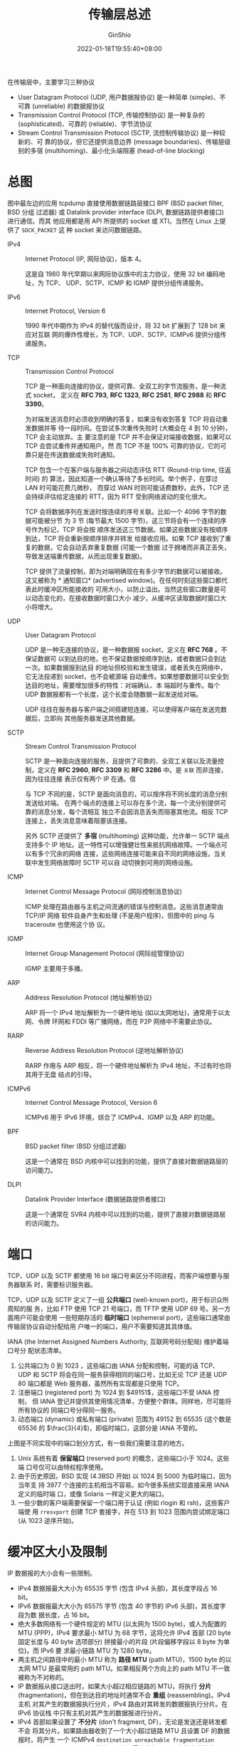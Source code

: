 #+hugo_categories: API
#+hugo_tags: Note Unix Network Posix
#+hugo_draft: false
#+hugo_locale: zh
#+hugo_lastmod: 2022-04-07T19:44:38+08:00
#+hugo_auto_set_lastmod: nil
#+hugo_front_matter_key_replace: author>authors
#+hugo_custom_front_matter: :series ["UNP Note"] :series_weight 2
#+title: 传输层总述
#+author: GinShio
#+date: 2022-01-18T19:55:40+08:00
#+email: ginshio78@gmail.com
#+description: GinShio | Unix 网络编程：卷一 (3rd) 第一部分第二章：传输层协议 (TCP，UDP，SCTP)
#+keywords: API Note Unix Network Posix
#+export_file_name: unixnetworkprogramming_002.zh-cn.txt

在传输层中，主要学习三种协议
  - User Datagram Protocol (UDP, 用户数据报协议) 是一种简单 (simple)、不可靠
    (unreliable) 的数据报协议
  - Transmission Control Protocol (TCP, 传输控制协议) 是一种复杂的
    (sophisticated)、可靠的 (reliable)、字节流协议
  - Stream Control Transmission Protocol (SCTP, 流控制传输协议) 是一种较新的、可
    靠的协议，但它还提供消息边界 (message boundaries)、传输层级别的多宿
    (multihoming)、最小化头端阻塞 (head-of-line blocking)



* 总图
:PROPERTIES:
:BOOK:    Unix Network Programming
:PART:    1. Introduction
:CHAPTER: 2. The Transport Layer: TCP, UDP, and SCTP
:SECTION: 2. The Big Picture
:END:

#+attr_html: :width 90%
[[file:../../_build/tikzgen/unp-transport-layer-big-picture.svg]]

图中最左边的应用 tcpdump 直接使用数据链路层接口 BPF (BSD packet filter, BSD 分组
过滤器) 或 Datalink provider interface (DLPI, 数据链路提供者接口) 进行通信。而其
他应用都是用 API 所提供的 socket 或 XTI。当然在 Linux 上提供了 ~SOCK_PACKET~ 这
种 socket 来访问数据链路。

  - IPv4 :: Internet Protocol (IP, 网际协议)，版本 4。

    这是自 1980 年代早期以来网际协议族中的主力协议，使用 32 bit 编码地址，为 TCP、
    UDP、SCTP、ICMP 和 IGMP 提供分组传递服务。

  - IPv6 :: Internet Protocol, Version 6

    1990 年代中期作为 IPv4 的替代版而设计，将 32 bit 扩展到了 128 bit 来应对互联
    网的爆炸性增长，为 TCP、UDP、SCTP、ICMPv6 提供分组传递服务。

  - TCP :: Transmission Control Protocol

    TCP 是一种面向连接的协议，提供可靠、全双工的字节流服务，是一种流式 socket，
    定义在 *RFC 793*, *RFC 1323*, *RFC 2581*, *RFC 2988* 和 *RFC 3390*​。

    为对端发送消息时必须收到明确的答复，如果没有收到答复 TCP 将自动重发数据并等
    待一段时间。在尝试多次重传失败时 (大概会在 4 到 10 分钟)，TCP 会主动放弃。主
    要注意的是 TCP 并不会保证对端接收数据，如果可以 TCP 会尝试重传并通知用户。然
    而 TCP 不是 \(100\%\) 可靠的协议，它的可靠只是在传送数据或失败时通知。

    TCP 包含一个在客户端与服务器之间动态评估 RTT (Round-trip time, 往返时间) 的
    算法，因此知道一个确认等待了多长时间。举个例子，在穿过 LAN 时可能花费几微秒，
    而穿过 WAN 时则可能话费数秒。此外，TCP 还会持续评估给定连接的 RTT，因为 RTT
    受到网络波动的变化很大。

    TCP 会将数据序列在发送时按连续的序号关联。比如一个 4096 字节的数据可能被分节
    为 3 节 (每节最大 1500 字节)，这三节将会有一个连续的序号作为标记，TCP 将会按
    顺序发送这三节数据。如果这些数据没有按顺序到达，TCP 将会重新按顺序排序并转发
    给接收应用。如果 TCP 接收到了重复的数据，它会自动丢弃重复数据 (可能一个数据
    过于拥堵而非真正丢失，导致发送端重传数据，从而出现重复数据)。

    TCP 提供了流量控制，即为对端明确现在有多少字节的数据可以被接收。这又被称为 *
    通知窗口* (advertised window)。在任何时刻这些窗口都代表此时缓冲区所能接收的
    可用大小，以防止溢出。当然这些窗口数量是可以动态变化的，在接收数据时窗口大小
    减少，从缓冲区读取数据时窗口大小将增大。

  - UDP :: User Datagram Protocol

    UDP 是一种无连接的协议，是一种数据报 socket，定义在 *RFC 768* 。不保证数据可
    以到达目的地，也不保证数据按顺序到达，或者数据只会到达一次。如果数据报到达目
    的地址但校验和发生错误，或者丢失在网络中，它无法投递到 socket，也不会被源端
    自动重传。如果想要数据可以安全到达目的地址，需要增加很多的特性：对端确认、本
    端超时与重传。每个 UDP 数据报都有一个长度，这个长度会随数据一起发送给对端。

    UDP 往往在服务器与客户端之间搭建短连接，可以使得客户端在发送完数据后，立即向
    其他服务器发送其他数据。

  - SCTP :: Stream Control Transmission Protocol

    SCTP 是一种面向连接的服务，且提供了可靠的、全双工关联以及流量控制，定义在
    *RFC 2960*, *RFC 3309* 和 *RFC 3286* 中。是 ~关联~ 而非连接，因为往往连接
    表示仅有两个 IP 在通。信

    与 TCP 不同的是，SCTP 是面向消息的，可以按序将不同长度的消息分别发送给对端。
    在两个端点的连接上可以存在多个流，每一个流分别提供可靠的消息分发，每个流相互
    独立不会因消息丢失而阻塞其他流。相反 TCP 连接上，丢失消息意味着阻塞该连接。

    另外 SCTP 还提供了 *多宿* (multihoming) 这种功能，允许单一 SCTP 端点支持多个
    IP 地址。这一特性可以增强健壮性来抵抗网络故障。一个端点可以有多个冗余的网络
    连接，这些网络连接可能来自不同的网络设施，当关联中发生网络故障时 SCTP 可以自
    动切换到可用的网络设施。

  - ICMP :: Internet Control Message Protocol (网际控制消息协议)

    ICMP 处理在路由器与主机之间流通的错误与控制消息。这些消息通常由 TCP/IP 网络
    软件自身产生和处理 (不是用户程序)，但图中的 ping 与 traceroute 也使用这个协
    议。

  - IGMP :: Internet Group Management Protocol (网际组管理协议)

    IGMP 主要用于多播。

  - ARP :: Address Resolution Protocol (地址解析协议)

    ARP 将一个 IPv4 地址解析为一个硬件地址 (如以太网地址)，通常用于以太网、令牌
    环网和 FDDI 等广播网络，而在 P2P 网络中不需要此协议。

  - RARP :: Reverse Address Resolution Protocol (逆地址解析协议)

    RARP 作用与 ARP 相反，将一个硬件地址解析为 IPv4 地址，不过有时也将其用于无盘
    结点的引导。

  - ICMPv6 :: Internet Control Message Protocol, Version 6

    ICMPv6 用于 IPv6 环境，综合了 ICMPv4、IGMP 以及 ARP 的功能。

  - BPF :: BSD packet filter (BSD 分组过滤器)

    这是一个通常在 BSD 内核中可以找到的功能，提供了直接对数据链路层的访问能力。

  - DLPI :: Datalink Provider Interface (数据链路提供者接口)

    这是一个通常在 SVR4 内核中可以找到的功能，提供了直接对数据链路层的访问能力。



* 端口
:PROPERTIES:
:BOOK:    Unix Network Programming
:PART:    1. Introduction
:CHAPTER: 2. The Transport Layer: TCP, UDP, and SCTP
:SECTION: 9. Port Numbers
:END:

TCP、UDP 以及 SCTP 都使用 16 bit 端口号来区分不同进程，而客户端想要与服务器联系
时，需要标识服务器。

TCP、UDP 以及 SCTP 定义了一组 *公共端口* (well-known port)，用于标识众所周知的服
务，比如 FTP 使用 TCP 21 号端口，而 TFTP 使用 UDP 69 号。另一方面用户可能会使用
一些短期存活的 *临时端口* (ephemeral port)，这些端口通常由传输层协议自动分配给用
户唯一的端口，用户不需要知道其具体值。

IANA (the Internet Assigned Numbers Authority, 互联网号码分配局) 维护着端口号分
配状态清单。
  1. 公共端口为 $0$ 到 $1023$ ，这些端口由 IANA 分配和控制，可能的话 TCP、UDP 和
     SCTP 将会在同一服务获得相同的端口号，比如无论 TCP 还是 UDP 80 端口都是 Web
     服务器，虽然所有实现都是只使用 TCP。
  2. 注册端口 (registered port) 为 $1024$ 到 $49151$​，这些端口不受 IANA 控制，
     但 IANA 登记并提供其使用情况清单，方便整个群体。同样地，尽可能将所有协议的
     同端口号分得同一服务。
  3. 动态端口 (dynamic) 或私有端口 (private) 范围为 $49152$ 到 $65535$ (这个数是
     65536 的 $\frac{3}{4}$)，即临时端口，这部分是 IANA 不管的。

#+attr_html: :width 90%
[[file:../../_build/tikzgen/unp-allocation-of-port-numbers.svg]]

上图是不同实现中的端口划分方式，有一些我们需要注意的地方。
  1. Unix 系统有着 *保留端口* (reserved port) 的概念，这些端口小于 1024。这些端
     口号仅可以由特权程序使用。
  2. 由于历史原因，BSD 实现 (4.3BSD 开始) 以 1024 到 5000 为临时端口，因为当年支
     持 3977 个连接的主机相当不容易。如今很多系统实现直接采用 IANA 定义的临时端
     口，或像 Solaris 一样定义更大的端口。
  3. 一些少数的客户端需要保留一个端口用于认证 (例如 rlogin 和 rsh)，这些客户端使
     用 ~rresvport~ 创建 TCP 套接字，并在 513 到 1023 范围内尝试绑定端口 (从
     1023 逆序开始)。



* 缓冲区大小及限制
:PROPERTIES:
:BOOK:    Unix Network Programming
:PART:    1. Introduction
:CHAPTER: 2. The Transport Layer: TCP, UDP, and SCTP
:SECTION: 11. Buffer Sizes and Limitations
:END:

IP 数据报的大小会有一些限制。

  - IPv4 数据报最大大小为 65535 字节 (包含 IPv4 头部)，其长度字段占 16 bit。
  - IPv6 数据报最大大小为 65575 字节 (包含 40 字节的 IPv6 头部)，其长度字段为数
    据长度，占 16 bit。
  - 绝大多数网络有一个硬件规定的 MTU (以太网为 1500 byte)，或人为配置的 MTU
    (PPP)，IPv4 要求最小 MTU 为 68 字节，这将允许 IPv4 首部 (20 byte 固定长度与
    40 byte 选项部分) 拼接最小的片段 (片段偏移字段以 8 byte 为单位)。而 IPv6 要
    求最小链路 MTU 为 1280 byte。
  - 两主机之间路径中的最小 MTU 称为 *路径 MTU* (path MTU)，1500 byte 的以太网
    MTU 是最常用的 path MTU。如果相反两个方向上的 path MTU 不一致被称为不对称的。
  - IP 数据报从接口送出时，如果大小超过相应链路的 MTU，将执行 *分片*
    (fragmentation)，但在到达目的地址时通常不会 *重组* (reassembling)。IPv4 主机
    对其产生的数据报执行分片，IPv4 路由对其转发的数据报执行分片。在 IPv6 协议栈
    中只有主机对其产生的数据报进行分片。
  - IPv4 首部如果设置了 *不分片* (don't fragment, DF)，无论是发送还是转发都不会
    将其分片。如果路由器收到了一个大小超过链路 MTU 且设置 DF 的数据报时，将产生
    一个 ICMPv4 ~destination unreachable fragmentation needed but DF bit set~
    (目的地不可达，需分片但设置 DF) 的出错消息。同样的 IPv6 可以认为有一个隐含的
    DF，当超过链路 MTU 时被路由转发将会出现 ICMPv6 ~packet too big~ 的错误消息。
  - IPv4 和 IPv6 都定义了 *最小重组缓冲区大小* (minimum reassembly buffer size)，
    它是 IPv4 (576 byte) 或 IPv6 (1500 byte) 的任何实现都必须支持的最小数据报大
    小。比如 IPv4 数据报我们不能保证目的地址可以接受 577 byte 字节的数据报。
  - TCP 有一个 MSS (maximum segment size, 最大分节大小) 用于通告对端在每个分节所
    能发送的最大 TCP 数据量。MSS 的目的是告诉对端其重组缓冲区大小的实际值，从而
    试图避免分片。MSS 经常被设置为 MTU 减去 IP 和 TCP 首部的固定长度，比如以太网
    中的 IPv4 MSS 为 1460，IPv6 MSS 为 1440。
  - SCTP 基于到对端所有地址发现的最小 path MTU 来确定一个分片大小。


** TCP 输出

#+attr_html: :width 70%
[[file:../../_build/tikzgen/unp-steps-and-buffers-involved-in-tcp-socket.svg]]

每一个 TCP socket 有一个发送缓冲区，可以使用 SO_SNDBUF 选项来更改该缓冲区的大小。
当进程调用 ~write/3~ 时，内核从该进程的缓冲区中复制所有数据到 write socket 的发
送缓冲区，若发送缓冲区大小不足时将阻塞进程，内核不会从 write 返回，直到所有数据
都复制到 socket buffer，因此当 write 返回时仅表示可以使用 buffer 而非对端接收到
数据。

本端 TCP 提取 socket buffer 并以 TCP 数据传送规则将其发送，对端 TCP 必须确认收到
的数据，对端 ACK 的到来才能在缓冲区中丢弃已确认的数据。另外 TCP 还会为已发送的数
据保留副本，直到被对端确认为止。

本端 TCP 以 MSS 大小或更小的 chunk 将数据传送给 IP，同时每个 chunk 上都有 TCP 首
部。IP 给每个 TCP 分节按上 IP 首部构成 IP 数据报，查找路由表项确定外出接口，并传
递给数据链路层。而虽然数据报可能被 IP 分片，但 MSS 的作用就是尽可能防止分片。


** UDP 输出

#+attr_html: :width 70%
[[file:../../_build/tikzgen/unp-steps-and-buffers-involved-in-udp-socket.svg]]

上图中的 socket buffer 很明显与 TCP 的区别是虚线表示，实际上这是并不真实存在的
buffer， ~SO_SNDBUF~ 的作用是更改可写入 socket 的大小上限。如果应用写一个大于上
限的数据报，内核将返回 *EMSGSIZE* 错误。由于 UDP 并不可靠，因此无需额外的 buffer
来备份数据，而是简单的按上 8 byte UDP 首部后传递给 IP 层，在数据被发送后将丢弃数
据拷贝。

write 调用成功返回表示 *所写的数据报或其所有分片已被添加至数据链路层的输出队列*
，如果队列没有足够的空间存放该数据报或某个分片时，内核通常返回一个 ENOBUFS 的错
误。但是某些实现中将会直接丢弃而不返回错误。


** SCTP 输出

#+attr_html: :width 70%
[[file:../../_build/tikzgen/unp-steps-and-buffers-involved-in-sctp-socket.svg]]

SCTP 与 TCP 类似，因此也需要发送缓冲区，SO_SNDBUF 选项可以更改缓冲区的大小。当调
用 write 时，内核从该c進行的缓冲区复制所有数据到 socket buffer。同样的当 socket
buffer 容量不足时将会阻塞进程，直至所有数据被拷贝到 socket buffer。SCTP 必须等待
SACK，确认或累计超出超时重发后才会将数据从 socket buffer 中删除。



* 标准 Internet 服务与命令行程序
:PROPERTIES:
:BOOK:    Unix Network Programming
:PART:    1. Introduction
:CHAPTER: 2. The Transport Layer: TCP, UDP, and SCTP
:SECTION: 12. Standatd Internet Services
:SECTION: 13. Protocol Usage by Common Internet Application
:END:

** 标准 Internet 服务
TCP/IP 多数实现中都会提供若干标准服务。一般来说无论 TCP 还是 UDP 它们的端口号都
相同。

|---------+----------+----------+-----+--------------------------------------------------|
| 名称    | TCP 端口 | UDP 端口 | RFC | 说明                                             |
|---------+----------+----------+-----+--------------------------------------------------|
| echo    |        7 |        7 | 862 | 返回客户端发送的数据                             |
| discard |        9 |        9 | 863 | 丢弃客户端发送的数据                             |
| daytime |       13 |       13 | 867 | 返回可读的时间与日期                             |
| chargen |       19 |       19 | 864 | 发送连续的字符流，UDP 则每次发送随机大小的数据报 |
| time    |       37 |       37 | 868 | 自 =1900.01.01 00:00:00= 以来的秒数              |

这些服务通常由 inetd 守护进程提供，且使用 telnet 客户程序就能完成简易测试。不过由于安全性问题，默认将关闭这些服务。


** 常见命令行程序
|--------------------------+-----+------+-----+-----+------|
| 应用                     | IP  | ICMP | UDP | TCP | SCTP |
|--------------------------+-----+------+-----+-----+------|
| ping                     |     | $\checkmark$  |     |     |      |
| traceroute               |     | $\checkmark$  | $\checkmark$ |     |      |
| OSPF (路由协议)          | $\checkmark$ |      |     |     |      |
| RIP (路由协议)           |     |      | $\checkmark$ |     |      |
| BGP (路由协议)           |     |      |     | $\checkmark$ |      |
| BOOTP (引导协议)         |     |      | $\checkmark$ |     |      |
| DHCP (引导协议)          |     |      | $\checkmark$ |     |      |
| NTP (时间协议)           |     |      | $\checkmark$ |     |      |
| TFTP (低级 FTP)          |     |      | $\checkmark$ |     |      |
| SNMP (网络管理)          |     |      | $\checkmark$ |     |      |
| SMTP (电子邮件)          |     |      |     | $\checkmark$ |      |
| Telnet (远程登陆)        |     |      |     | $\checkmark$ |      |
| SSH (安全远程登陆)       |     |      |     | $\checkmark$ |      |
| FTP (文件传输)           |     |      |     | $\checkmark$ |      |
| HTTP (Web)               |     |      |     | $\checkmark$ |      |
| NNTP (网络新闻)          |     |      |     | $\checkmark$ |      |
| LPR (远程打印)           |     |      |     | $\checkmark$ |      |
| DNS (域名系统)           |     |      | $\checkmark$ | $\checkmark$ |      |
| NFS (网络文件系统)       |     |      | $\checkmark$ | $\checkmark$ |      |
| Sun RPC (远程过程调用)   |     |      | $\checkmark$ | $\checkmark$ |      |
| DCE RPC (远程过程调用)   |     |      | $\checkmark$ | $\checkmark$ |      |
| IUA (ISDN over IP)       |     |      |     |     | $\checkmark$  |
| M2UA/M3UA (SS7 电话信令) |     |      |     |     | $\checkmark$  |
| H.248 (媒体网关控制)     |     |      | $\checkmark$ | $\checkmark$ | $\checkmark$  |
| H.323 (IP 电话)          |     |      | $\checkmark$ | $\checkmark$ | $\checkmark$  |
| SIP (IP 电话)            |     |      | $\checkmark$ | $\checkmark$ | $\checkmark$  |



* TCP 连接
:PROPERTIES:
:BOOK:    Unix Network Programming
:PART:    1. Introdution and TCP/IP
:CHAPTER: 2. The Transport Layer: TCP, UDP, and SCTP
:SECTION: 6. TCP Connection Establishment and Termination
:END:

我们需要搞清楚 ~connect/3~, ~accept/4~ 和 ~close/1~ 这些函数在操作 TCP 连接时
都干了什么，因此我们需要学习 TCP 连接的相关内容，比如建立连接、断开连接、以及状
态。


** TCP 创建连接
在 TCP 连接创建时往往经历以下几个阶段：
  1. 服务端接受发起的连接，这通常需要 ~socket/3~, ~bind/3~, ~listen/2~ 等
     API，将其称为 *被动打开* (passive open)
  2. 客户端通过 ~connect/3~ 进行 *主动打开* (active open)，首先发送 SYN
     (synchronize) 字段来告知在这个连接中发送数据的初始序号。通常 SYN 不带数据，
     仅包含 IP 头、TCP 头以及可选的 TCP选项。
  3. 服务器必须为客户端发送的 SYN 回复 ACK (acknowledge)，并发送 SYN 来初始化本
     端的数据初始序号。ACK 和 SYN 将会合并在一个 TCP 数据中发送。
  4. 客户端必须以 ACK 回应服务器的 SYN

#+attr_html: :width 50%
[[file:../../_build/tikzgen/unp-tcp-three-way-handshake.svg]]

在 TCP 通信中，每个 ACK 都是本端所期待的下一个序列号，SYN 占据一个字节的序列号空
间，每个 SYN 中的 ACK 确认号都是 SYN 的序列号加 1。


** TCP 选项
每一个 SYN 可以包含一些 TCP 选项，通常常用选项有以下几种：

  - MSS 选项。发送 SYN 的 TCP 端将会告知 *最大分节大小* (maximum segment size,
    MSS)，这是本次连接中每个分节所能接受的最大大小，而对端使用该 MSS 值作为分节
    依据。
  - 窗口扩展选项。TCP 任何一端可以告知对端本次连接最大窗口为 65535 (首部相应字段
    占 16 bit)，不过当今互联网的高速网络 (大于 45 Mbps) 或长延迟路径 (卫星链路)
    可能要求更大的窗口来提高吞吐量。该选项可以指定首部中通知窗口扩大的位数 (左移,
    0 到 14 bit)，由此所能提供的最大窗口即 $65535 \times 2^{14}$ 。只有在两端都支持的
    系统上该选项才有用。
  - 时间戳选项。对于高速连接这是必要选项，可以防止由失而复得的分组可能造成的数据
    损坏。类似窗口扩展，这也需要双端支持。

大多数实现都支持这些设置，后两项有时称为 ~RFC 1323 选项~​，高宽带或长延迟网络被
称为 *长胖管道* (long fat pipe)，因此后两项也称为 ~长胖管道选项~​。


** TCP 连接终止
相比创建连接的三次握手，终止连接往往需要四步：
  1. TCP 一端首先发起 ~close/1~ ，我们将这一端称为 *主动关闭* (active close)。主
     动端 TCP 将会发送 *FIN* 字段，这意味着所有数据发送完成。
  2. 接收 FIN 的 TCP 端被称为 *被动关闭* (passive close)，接收到 FIN 后将会进行
     确认。
  3. 一段时间之后，被动端将会调用 ~close/1~ 来发送 FIN。
  4. 最终主动端将确认 FIN 并断开这个连接。

#+attr_html: :width 50%
[[file:../../_build/tikzgen/unp-tcp-four-way-termination.svg]]

FIN 与 SYN 类似同样占据一个字节，而 ACK 是 FIN 序列号加 1。在第二步与第三步之间，
依然可能有数据流动，但这个数据仅有被动关闭端到主动关闭端，这个状态被称为 *半断开
状态* (half-close)。

这在里 FIN 的发生是因为调用了 ~close/1~ ，不过需要注意当程序主动终止时 (~exit/1~
或 main return) 还是被动 (接收到终止程序的信号)，所有打开的文件描述符都会被关闭，
此时的 TCP sockfd 也不例外，因此这时也会发送 FIN。

最后提一点，主动关闭端是无论 server 还是 client 都可以的，并非只有 client 主动关
闭。不过通常情况下都是 client 发起，在 HTTP/1.0 中是个例外。


** TCP 状态转换
TCP 涉及连接建立和终止的状态可以使用状态转换图来表示。TCP 连接中一共有 11 种不同
的状态，并且这些状态之间有详细的转换规则，且转换基于当前状态与接收到的消息。

#+attr_html: :width 75%
[[file:../../_build/tikzgen/unp-tcp-state-transition-diagram.svg]]

上图中标记了两个没有介绍过的转换：​*同时打开* (simultaneous open) 和 *同时关闭*
(simultaneous close)，它们是两端同时发送 SYN / FIN 的情形下产生的，虽然及其罕见
但并不是不能发生。


** TCP 的分节
在完整的 TCP 连接中，会有建立连接、传输数据、终止连接三个阶段。

在连接建立时，客户端与服务端宣告了不同的 MSS (这不构成任何影响)，连接建立后客户
端将请求的数据按 1460 字节进行分组，而服务端回复请求时则采用 536 字节分组。

还需要注意一点，数据传输过程中服务器对请求的 ACK 携带在响应之上一并发送。这种做
法称之为 *捎带* (piggybacking)，通常在服务器产生应答时间少于 200 ms 时发生，如果更
长时间的耗时则会先发送 ACK 再进行响应。

值得注意的是，如果只是以单分节的请求响应为目的，TCP 连接将会产生 8 个分节的开销，
而采用 UDP 仅仅有请求与响应的开销。


** TIME_WAIT 状态
TCP 连接中，毫无疑问 ~TIME_WAIT~ 是最难理解的。这个状态将在主动关闭端经历，该端
将在这个状态持续 *最长分节生命期* (maximum segment lifetime, MSL) 的两倍，或者称
为 2MSL。

每一个 TCP 实现中都会定义 MSL，RFC 1122 中建议 MSL 为 2 分钟，BSD 实现中一般为
30s，Linux 实现默认为 60s。MSL 是任何 IP 数据报在 Internet 上所能存活的最大时长。
当然数据还会包含一个 8 bit 的 *跳限* (hop limit)，即 IPv4 中哦过的 TTL 字段与
IPv6 中的跳限字段，拥有最大跳限的数据依然不能超过 MSL 时间限制。网络中报文丢失通
常是路由器出现问题，比如漰溃或两个路由链路断开，路由可能需要几秒甚至几分钟来找到
其他稳定的通路。在这期间，路由可能会发生循环 (由 A 发送给 B，然后 B 再发送回 A)，
因此在迷途期间，发送端检测到超时将会重发该数据，重传的数据可能从其他路径到达目的
地址。而可能在 MSL 之内迷失的数据也被送达目的地，这个分组被称为 *迷失重复* (lost
duplicate) 或 *漫游重复* (wandering duplicate)。

TIME_WAIT 状态有两个存在的理由：
  1. 可靠地实现 TCP 全双工终止连接。

     最终 ACK 丢失的情况下，主动关闭端必须重传 ACK，而它必须正确处理终止序列丢失
     的情况。

  2. 允许旧的重复分节在网络中过期

     TCP 需要防止在 TIME_WAIT 期间，如果相同的 IP、port 发送来的新的数据，防止误
     解属于正在断开的连接的迷失重复。因此 TCP 将给处于 TIME_WAIT 状态的连接发起
     新的连接，而 2 MSL 可以保证任何方向上的分节都以被丢弃。保证在发起新连接时，
     老旧连接的数据以全部消逝。



* SCTP 关联
:PROPERTIES:
:BOOK:    Unix Network Programming
:PART:    1. Introduction
:CHAPTER: 2. The Transport Layer: TCP, UDP, and SCTP
:SECTION: 8. SCTP Association Establishment and Termination
:END:

SCTP 是与 TCP 类似的面向连接协议，关联可以被建立和终止，但与 TCP 相比有些不同。

#+attr_html: :width 75%
[[file:../../_build/tikzgen/unp-sctp-state-transition-diagram.svg]]


** SCTP 创建关联
SCTP 创建关联需要四次握手。
  1. 服务端必须准备好接受接入关联，通常与 TCP 类似使用 ~socket/3~, ~bind/3~ 和
     ~listen/2~ 进行被动连接。
  2. 客户端通过 ~connect/3~ 或发送隐式打开关联消息来进行主动连接。这使得 SCTP 发
     送一个 INIT 消息来告知服务端，客户端有哪些 IP 地址、初始化序列号、标识该关
     联中的所有分组的初始标签、客户端请求的外出流数量以及客户端支持的外来流数量。
  3. 服务端会使用 *INIT-ACK* 确认客户端 INIT 消息，并包含同样的信息以及状态
     cookie。状态 cookie 包含了服务器需要确认关联是否有效的所有状态，cookie 进行
     数字签名以确保其有效性。
  4. 客户端以 COOKIE-ECHO 对服务器状态 cookie 进行响应，在同一分组中还可能直接包
     含用户数据。
  5. 服务端确认 cookie 正确并回复 COOKIE-ACK 建立关联，当然同样可能携带用户数据。

#+attr_html: :width 50%
[[file:../../_build/tikzgen/unp-sctp-four-way-handshake.svg]]

SCTP 最少需要 4 个分组进行请求，这四次握手与 TCP 的三次握手很相似，除了 cookie
生成部分。INIT 将会携带一个验证标签 Ta 和一个初始化序列号 J。Ta 必须出现在关联中
的所有分组中，对端 INIT ACK 中承载一个验证标记 Tz，而 Tz 也需要在关联有效期内出
现在每个分组中。另外 STCP 服务端在 INIT-ACK 中提供了 cookie，这个 cookie 包含了
设置该关联所需的所有状态，而 SCTP 协议栈无需保存所关联客户的有关信息。

由于 SCTP 支持多宿，在四次握手结束之后两端会各自选择一个主目的地址作为默认地址。


** SCTP 终止关联
SCTP 不提供 TCP 那样的半连接状态，当一端停止连接时另一端必须停止发送所有新数据。
请求关闭关联的接受端在数据队列中的所有数据发送完之后完成关闭。

#+attr_html: :width 50%
[[file:../../_build/tikzgen/unp-sctp-association-closed.svg]]

由于使用验证标签的缘故，因此 SCTP 也不需要 TIME_WAIT 状态，数据首部会包含 INIT
和 INIT-ACK 中所交换的标记，由此区分是否是旧的连接。


** SCTP 的分节
与 TCP 类似，SCTP 也需要经历建立关联、传输数据、终止关联三个阶段。

客户端发送 COOKIE-ECHO 时可以捎带 DATA，而服务器在 COOKIE-ACK 也可以捎带数据，一
般而言当网络应用采用一到多接口样式时将会捎带一个或多个 DATA 块。

SCTP 分组信息的单位称为块 (chunk)，这是一种自述型分组，包含了块类型、若干块标记
和块长度。这样做是为了方便进行多个块的绑缚，只需要简单的将多个块合并到一个 SCTP
中即可。


** SCTP 的选项
SCTP 使用参数和块方便增设的可选特性，新的特性通过添加这两个条目之一增添，并允许
通常的 SCTP 处理规则未知的参数和块。参数类型字段和块类型字段的高 2 bit 指明 SCTP
接收端该如何处理位置的参数或块。
